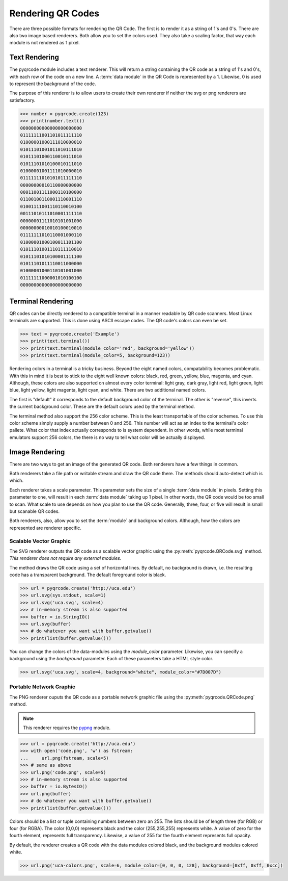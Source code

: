 Rendering QR Codes
******************

There are three possible formats for rendering the QR Code. The first is
to render it as a string of 1's and 0's. There are also two image based
renderers. Both allow you to set the colors used. They also take a scaling
factor, that way each module is not rendered as 1 pixel.

Text Rendering
==============

The pyqrcode module includes a text renderer. This will return a string
containing the QR code as a string of 1's and 0's, with each row of the code on
a new line. A :term:`data module` in the QR Code is represented by a 1.
Likewise, 0 is used to represent the background of the code.

The purpose of this renderer is to allow users to create their own renderer if
neither the svg or png renderers are satisfactory.

.. code-block:: python

  >>> number = pyqrcode.create(123)
  >>> print(number.text())
  00000000000000000000000
  01111111001101011111110
  01000001000111010000010
  01011101001011010111010
  01011101000110010111010
  01011101010100010111010
  01000001001111010000010
  01111111010101011111110
  00000000010110000000000
  00011001111000110100000
  01100100110001110001110
  01001111001110110010100
  00111010111010001111110
  00000001111010101001000
  00000000010010100010010
  01111111010110001000110
  01000001000100011101100
  01011101001110111110010
  01011101010100001111100
  01011101011110011000000
  01000001000110101001000
  01111111000001010100100
  00000000000000000000000

Terminal Rendering
==================

QR codes can be directly rendered to a compatible terminal in a
manner readable by QR code scanners. Most Linux terminals are supported. This
is done using ASCII escape codes. The QR code's colors can even be set.

.. code-block:: python

  >>> text = pyqrcode.create('Example')
  >>> print(text.terminal())
  >>> print(text.terminal(module_color='red', background='yellow'))
  >>> print(text.terminal(module_color=5, background=123))

Rendering colors in a terminal is a tricky business. Beyond the eight named
colors, compatability becomes problematic. With this in mind it is best to
stick to the eight well known colors: black, red, green, yellow, blue, magenta,
and cyan. Although, these colors are also supported on almost every color 
terminal: light gray, dark gray, light red, light green, light blue, light
yellow, light magenta, light cyan, and white. There are two additional named
colors.

The first is "default" it corresponds to the default background color
of the terminal. The other is "reverse", this inverts the current background
color. These are the default colors used by the terminal method.

The terminal method also support the 256 color scheme. This is the least
transportable of the color schemes. To use this color scheme simply supply a
number between 0 and 256. This number will act as an index to the terminal's
color pallete. What color that index actually corresponds to is system
dependent. In other words, while most terminal emulators support 256 colors,
the there is no way to tell what color will be actually displayed.


Image Rendering
===============

There are two ways to get an image of the generated QR code. Both renderers 
have a few things in common.

Both renderers take a file path or writable stream and draw the QR
code there. The methods should auto-detect which is which.

Each renderer takes a scale parameter. This parameter sets the size of a single
:term:`data module` in pixels. Setting this parameter to one, will
result in each :term:`data module` taking up 1 pixel. In other words, the QR
code would be too small to scan. What scale to use depends on how you plan to
use the QR code. Generally, three, four, or five will result in small but
scanable QR codes.

Both renderers, also, allow you to set the :term:`module` and background colors.
Although, how the colors are represented are renderer specific.

Scalable Vector Graphic
-----------------------

The SVG renderer outputs the QR code as a scalable vector graphic using
the :py:meth:`pyqrcode.QRCode.svg` method. *This
renderer does not require any external modules.*

The method draws the QR code using a set of horizontal lines. By default, no
background is drawn, i.e. the resulting code has a transparent background. The
default foreground color is black.

.. code-block:: python

  >>> url = pyqrcode.create('http://uca.edu')
  >>> url.svg(sys.stdout, scale=1)
  >>> url.svg('uca.svg', scale=4)
  >>> # in-memory stream is also supported
  >>> buffer = io.StringIO()
  >>> url.svg(buffer)
  >>> # do whatever you want with buffer.getvalue()
  >>> print(list(buffer.getvalue()))
  
You can change the colors of the data-modules using the *module_color*
parameter. Likewise, you can specify a background using the *background*
parameter. Each of these parameters take a HTML style color.

.. code-block:: python

  >>> url.svg('uca.svg', scale=4, background="white", module_color="#7D007D")

Portable Network Graphic
------------------------

The PNG renderer ouputs the QR code as a portable network graphic file using
the :py:meth:`pyqrcode.QRCode.png` method.

.. note::

  This renderer requires the `pypng <https://pypi.python.org/pypi/pypng/>`_
  module.

.. code-block:: python

  >>> url = pyqrcode.create('http://uca.edu')
  >>> with open('code.png', 'w') as fstream:
  ...     url.png(fstream, scale=5)
  >>> # same as above
  >>> url.png('code.png', scale=5)
  >>> # in-memory stream is also supported
  >>> buffer = io.BytesIO()
  >>> url.png(buffer)
  >>> # do whatever you want with buffer.getvalue()
  >>> print(list(buffer.getvalue()))


Colors should be a list or tuple containing numbers between zero an 255. The
lists should be of length three (for RGB) or four (for RGBA). The color (0,0,0)
represents black and the color (255,255,255) represents white. A value of zero
for the fourth element, represents full transparency. Likewise, a value of 255
for the fourth element represents full opacity.

By default, the renderer creates a QR code with the data modules colored
black, and the background modules colored white.

.. code-block:: python

  >>> url.png('uca-colors.png', scale=6, module_color=[0, 0, 0, 128], background=[0xff, 0xff, 0xcc])

